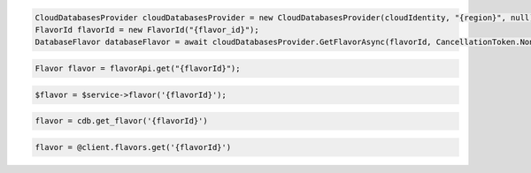 .. code-block:: csharp

  CloudDatabasesProvider cloudDatabasesProvider = new CloudDatabasesProvider(cloudIdentity, "{region}", null);
  FlavorId flavorId = new FlavorId("{flavor_id}");
  DatabaseFlavor databaseFlavor = await cloudDatabasesProvider.GetFlavorAsync(flavorId, CancellationToken.None);

.. code-block:: java

  Flavor flavor = flavorApi.get("{flavorId}");

.. code-block:: javascript

.. code-block:: php

  $flavor = $service->flavor('{flavorId}');

.. code-block:: python

  flavor = cdb.get_flavor('{flavorId}')

.. code-block:: ruby

  flavor = @client.flavors.get('{flavorId}')

.. code-block:: sh
